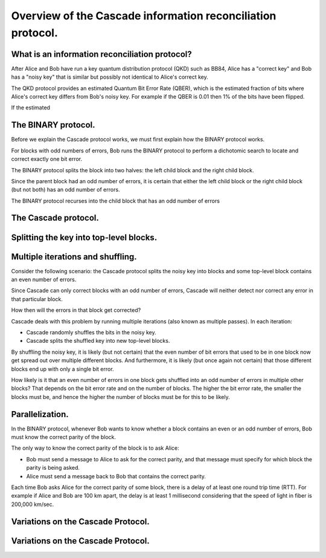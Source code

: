 ************************************************************
Overview of the Cascade information reconciliation protocol.
************************************************************

What is an information reconciliation protocol?
===============================================

After Alice and Bob have run a key quantum distribution protocol (QKD) such as BB84, Alice has a "correct key" and Bob has a "noisy key" that is similar but possibly not identical to Alice's correct key.

The QKD protocol provides an estimated Quantum Bit Error Rate (QBER), which is the estimated fraction of bits where Alice's correct key differs from Bob's noisy key. For example if the QBER is 0.01 then 1% of the bits have been flipped.

If the estimated

The BINARY protocol.
====================

Before we explain the Cascade protocol works, we must first explain how the BINARY protocol works.

For blocks with odd numbers of errors, Bob runs the BINARY protocol to perform a dichotomic search to locate and correct exactly one bit error.

The BINARY protocol splits the block into two halves: the left child block and the right child block.

Since the parent block had an odd number of errors, it is certain that either the left child block or the right child block (but not both) has an odd number of errors.

The BINARY protocol recurses into the child block that has an odd number of errors

The Cascade protocol.
=====================


Splitting the key into top-level blocks.
========================================


Multiple iterations and shuffling.
==================================

Consider the following scenario: the Cascade protocol splits the noisy key into blocks and some top-level block contains an even number of errors.

Since Cascade can only correct blocks with an odd number of errors, Cascade will neither detect nor correct any error in that particular block.

How then will the errors in that block get corrected?

Cascade deals with this problem by running multiple iterations (also known as multiple passes). In each iteration:

* Cascade randomly shuffles the bits in the noisy key.

* Cascade splits the shuffled key into new top-level blocks.

By shuffling the noisy key, it is likely (but not certain) that the even number of bit errors that used to be in one block now get spread out over multiple different blocks. And furthermore, it is likely (but once again not certain) that those different blocks end up with only a single bit error.

How likely is it that an even number of errors in one block gets shuffled into an odd number of errors in multiple other blocks? That depends on the bit error rate and on the number of blocks. The higher the bit error rate, the smaller the blocks must be, and hence the higher the number of blocks must be for this to be likely.







Parallelization.
================

In the BINARY protocol, whenever Bob wants to know whether a block contains an even or an odd number of errors, Bob must know the correct parity of the block.

The only way to know the correct parity of the block is to ask Alice:

* Bob must send a message to Alice to ask for the correct parity, and that message must specify for which block the parity is being asked.

* Alice must send a message back to Bob that contains the correct parity.

Each time Bob asks Alice for the correct parity of some block, there is a delay of at least one round trip time (RTT). For example if Alice and Bob are 100 km apart, the delay is at least 1 millisecond considering that the speed of light in fiber is 200,000 km/sec.

Variations on the Cascade Protocol.
===================================

Variations on the Cascade Protocol.
===================================













